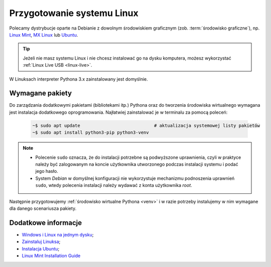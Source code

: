 .. _linux-env:

Przygotowanie systemu Linux
###########################

Polecamy dystrybucje oparte na Debianie z dowolnym środowiskiem graficznym (zob. :term:`środowisko graficzne`), np.
`Linux Mint <https://www.linuxmint.com>`_, `MX Linux <https://mxlinux.org/>`_ lub `Ubuntu <https://www.ubuntu.com/>`__.

.. tip::

    Jeżeli nie masz systemu Linux i nie chcesz instalować go na dysku komputera,
    możesz wykorzystać :ref:`Linux Live USB <linux-live>`.

W Linuksach interpreter Pythona 3.x zainstalowany jest domyślnie.

Wymagane pakiety
================

Do zarządzania dodatkowymi pakietami (bibliotekami itp.) Pythona oraz do tworzenia środowiska wirtualnego
wymagana jest instalacja dodatkowego oprogramowania. Najłatwiej zainstalować je w terminalu za pomocą poleceń:

   .. code-block:: bash

       ~$ sudo apt update                            # aktualizacja systemowej listy pakietów
       ~$ sudo apt install python3-pip python3-venv

.. note::

    * Polecenie ``sudo`` oznacza, że do instalacji potrzebne są podwyższone uprawnienia, czyli w praktyce należy być zalogowanym na koncie użytkownika utworzonego podczas instalacji systemu i podać jego hasło.
    * System *Debian* w domyślnej konfiguracji nie wykorzystuje mechanizmu podnoszenia uprawnień ``sudo``, wtedy polecenia instalacji należy wydawać z konta użytkownika *root*.

Następnie przygotowujemy :ref:`środowisko wirtualne Pythona <venv>`
i w razie potrzeby instalujemy w nim wymagane dla danego scenariusza pakiety.

Dodatkowe informacje
====================

* `Windows i Linux na jednym dysku <https://www.dobreprogramy.pl/Windows-i-Linux-Mint-na-jednym-dysku-poradnik-dla-poczatkujacych,News,81165.html>`_;
* `Zainstaluj Linuksa <http://srv40578.seohost.com.pl/linux>`_;
* `Instalacja Ubuntu <http://srv40578.seohost.com.pl/lubuntu>`_;
* `Linux Mint Installation Guide <https://linuxmint-installation-guide.readthedocs.io/en/latest/index.html>`_
